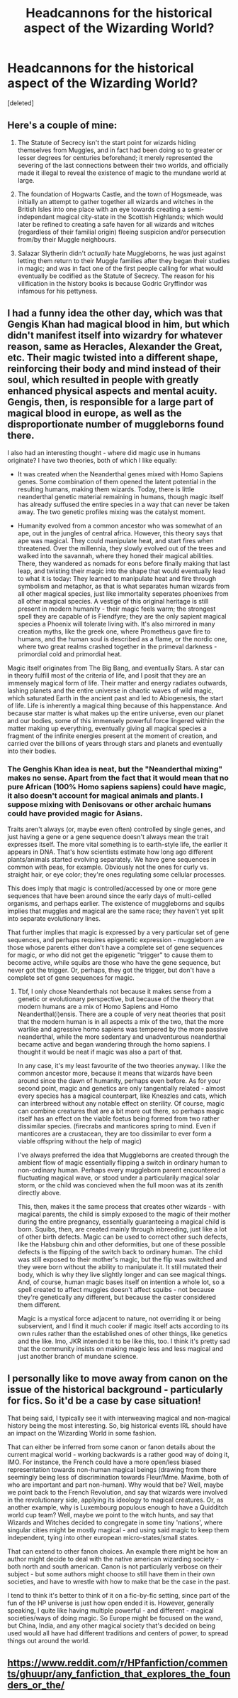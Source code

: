 #+TITLE: Headcannons for the historical aspect of the Wizarding World?

* Headcannons for the historical aspect of the Wizarding World?
:PROPERTIES:
:Score: 6
:DateUnix: 1589243755.0
:DateShort: 2020-May-12
:FlairText: Discussion
:END:
[deleted]


** Here's a couple of mine:

1) The Statute of Secrecy isn't the start point for wizards hiding themselves from Muggles, and in fact had been doing so to greater or lesser degrees for centuries beforehand; it merely represented the severing of the last connections between their two worlds, and officially made it illegal to reveal the existence of magic to the mundane world at large.

2) The foundation of Hogwarts Castle, and the town of Hogsmeade, was initially an attempt to gather together all wizards and witches in the British Isles into one place with an eye towards creating a semi-independant magical city-state in the Scottish Highlands; which would later be refined to creating a safe haven for all wizards and witches (regardless of their familial origin) fleeing suspicion and/or persecution from/by their Muggle neighbours.

3) Salazar Slytherin didn't /actually/ hate Muggleborns, he was just against letting them return to their Muggle families after they began their studies in magic; and was in fact one of the first people calling for what would eventually be codified as the Statute of Secrecy. The reason for his vilification in the history books is because Godric Gryffindor was infamous for his pettyness.
:PROPERTIES:
:Author: Raesong
:Score: 4
:DateUnix: 1589281913.0
:DateShort: 2020-May-12
:END:


** I had a funny idea the other day, which was that Gengis Khan had magical blood in him, but which didn't manifest itself into wizardry for whatever reason, same as Heracles, Alexander the Great, etc. Their magic twisted into a different shape, reinforcing their body and mind instead of their soul, which resulted in people with greatly enhanced physical aspects and mental acuity. Gengis, then, is responsible for a large part of magical blood in europe, as well as the disproportionate number of muggleborns found there.

I also had an interesting thought - where did magic use in humans originate? I have two theories, both of which I like equally:

- It was created when the Neanderthal genes mixed with Homo Sapiens genes. Some combination of them opened the latent potential in the resulting humans, making them wizards. Today, there is little neanderthal genetic material remaining in humans, though magic itself has already suffused the entire species in a way that can never be taken away. The two genetic profiles mixing was the catalyst moment.

- Humanity evolved from a common ancestor who was somewhat of an ape, out in the jungles of central africa. However, this theory says that ape was magical. They could manipulate heat, and start fires when threatened. Over the millennia, they slowly evolved out of the trees and walked into the savannah, where they honed their magical abilities. There, they wandered as nomads for eons before finally making that last leap, and twisting their magic into the shape that would eventually lead to what it is today: They learned to manipulate heat and fire through symbolism and metaphor, as that is what separates human wizards from all other magical species, just like immortality seperates phoenixes from all other magical species. A vestige of this original heritage is still present in modern humanity - their magic feels warm; the strongest spell they are capable of is Fiendfyre; they are the only sapient magical species a Phoenix will tolerate living with. It's also mirrored in many creation myths, like the greek one, where Prometheus gave fire to humans, and the human soul is described as a flame, or the nordic one, where two great realms crashed together in the primeval darkness - primordial cold and primordial heat.

Magic itself originates from The Big Bang, and eventually Stars. A star can in theory fulfill most of the criteria of life, and I posit that they are an immensely magical form of life. Their matter and energy radiates outwards, lashing planets and the entire universe in chaotic waves of wild magic, which saturated Earth in the ancient past and led to Abiogenesis, the start of life. Life is inherently a magical thing because of this happenstance. And because star matter is what makes up the entire universe, even our planet and our bodies, some of this immensely powerful force lingered within the matter making up everything, eventually giving all magical species a fragment of the infinite energies present at the moment of creation, and carried over the billions of years through stars and planets and eventually into their bodies.
:PROPERTIES:
:Author: Uncommonality
:Score: 2
:DateUnix: 1589268884.0
:DateShort: 2020-May-12
:END:

*** The Genghis Khan idea is neat, but the "Neanderthal mixing" makes no sense. Apart from the fact that it would mean that no pure African (100% Homo sapiens sapiens) could have magic, it also doesn't account for magical animals and plants. I suppose mixing with Denisovans or other archaic humans could have provided magic for Asians.

Traits aren't always (or, maybe even often) controlled by single genes, and just having a gene or a gene sequence doesn't always mean the trait expresses itself. The more vital something is to earth-style life, the earlier it appears in DNA. That's how scientists estimate how long ago different plants/animals started evolving separately. We have gene sequences in common with peas, for example. Obviously not the ones for curly vs. straight hair, or eye color; they're ones regulating some cellular processes.

This does imply that magic is controlled/accessed by one or more gene sequences that have been around since the early days of multi-celled organisms, and perhaps earlier. The existence of muggleborns and squibs implies that muggles and magical are the same race; they haven't yet split into separate evolutionary lines.

That further implies that magic is expressed by a very particular set of gene sequences, and perhaps requires epigenetic expression - muggleborn are those whose parents either don't have a complete set of gene sequences for magic, or who did not get the epigenetic "trigger" to cause them to become active, while squibs are those who have the gene sequence, but never got the trigger. Or, perhaps, they got the trigger, but don't have a complete set of gene sequences for magic.
:PROPERTIES:
:Author: steve_wheeler
:Score: 2
:DateUnix: 1589296246.0
:DateShort: 2020-May-12
:END:

**** Tbf, I only chose Neanderthals not because it makes sense from a genetic or evolutionary perspective, but because of the theory that modern humans are a mix of Homo Sapiens and Homo Neanderthal(i)ensis. There are a couple of very neat theories that posit that the modern human is in all aspects a mix of the two, that the more warlike and agressive homo sapiens was tempered by the more passive neanderthal, while the more sedentary and unadventurous neanderthal became active and began wandering through the homo sapiens. I thought it would be neat if magic was also a part of that.

In any case, it's my least favourite of the two theories anyway. I like the common ancestor more, because it means that wizards have been around since the dawn of humanity, perhaps even before. As for your second point, magic and genetics are only tangentially related - almost every species has a magical counterpart, like Kneazles and cats, which can interbreed without any notable effect on sterility. Of course, magic can combine creatures that are a bit more out there, so perhaps magic itself has an effect on the viable foetus being formed from two rather dissimilar species. (firecrabs and manticores spring to mind. Even if manticores are a crustacean, they are too dissimilar to ever form a viable offspring without the help of magic)

I've always preferred the idea that Muggleborns are created through the ambient flow of magic essentially flipping a switch in ordinary human to non-ordinary human. Perhaps every muggleborn parent encountered a fluctuating magical wave, or stood under a particularily magical solar storm, or the child was concieved when the full moon was at its zenith directly above.

This, then, makes it the same process that creates other wizards - with magical parents, the child is simply exposed to the magic of their mother during the entire pregnancy, essentially guaranteeing a magical child is born. Squibs, then, are created mainly through inbreeding, just like a lot of other birth defects. Magic can be used to correct other such defects, like the Habsburg chin and other deformities, but one of these possible defects is the flipping of the switch back to ordinary human. The child was still exposed to their mother's magic, but the flip was switched and they were born without the ability to manipulate it. It still mutated their body, which is why they live slightly longer and can see magical things. And, of course, human magic bases itself on intention a whole lot, so a spell created to affect muggles doesn't affect squibs - not because they're genetically any different, but because the caster considered them different.

Magic is a mystical force adjacent to nature, not overriding it or being subservient, and I find it much cooler if magic itself acts according to its own rules rather than the established ones of other things, like genetics and the like. Imo, JKR intended it to be like this, too. I think it's pretty sad that the community insists on making magic less and less magical and just another branch of mundane science.
:PROPERTIES:
:Author: Uncommonality
:Score: 1
:DateUnix: 1589298214.0
:DateShort: 2020-May-12
:END:


** I personally like to move away from canon on the issue of the historical background - particularly for fics. So it'd be a case by case situation!

That being said, I typically see it with interweaving magical and non-magical history being the most interesting. So, big historical events IRL should have an impact on the Wizarding World in some fashion.

That can either be inferred from some canon or fanon details about the current magical world - working backwards is a rather good way of doing it, IMO. For instance, the French could have a more open/less biased representation towards non-human magical beings (drawing from there seemingly being less of discrimination towards Fleur/Mme. Maxime, both of who are important and part non-human). Why would that be? Well, maybe we point back to the French Revolution, and say that wizards were involved in the revolutionary side, applying its ideology to magical creatures. Or, as another example, why is Luxembourg populous enough to have a Quidditch world cup team? Well, maybe we point to the witch hunts, and say that Wizards and Witches decided to congregate in some tiny 'nations', where singular cities might be mostly magical - and using said magic to keep them independent, tying into other european micro-states/small states.

That can extend to other fanon choices. An example there might be how an author might decide to deal with the native american wizarding society - both north and south american. Canon is not particularly verbose on their subject - but some authors might choose to still have them in their own societies, and have to wrestle with how to make that be the case in the past.

I tend to think it's better to think of it on a fic-by-fic setting, since part of the fun of the HP universe is just how open ended it is. However, generally speaking, I quite like having multiple powerful - and different - magical societies/ways of doing magic. So Europe might be focused on the wand, but China, India, and any other magical society that's decided on being used would all have had different traditions and centers of power, to spread things out around the world.
:PROPERTIES:
:Author: matgopack
:Score: 1
:DateUnix: 1589308995.0
:DateShort: 2020-May-12
:END:


** [[https://www.reddit.com/r/HPfanfiction/comments/ghuupr/any_fanfiction_that_explores_the_founders_or_the/]]
:PROPERTIES:
:Author: ceplma
:Score: 1
:DateUnix: 1589275811.0
:DateShort: 2020-May-12
:END:
